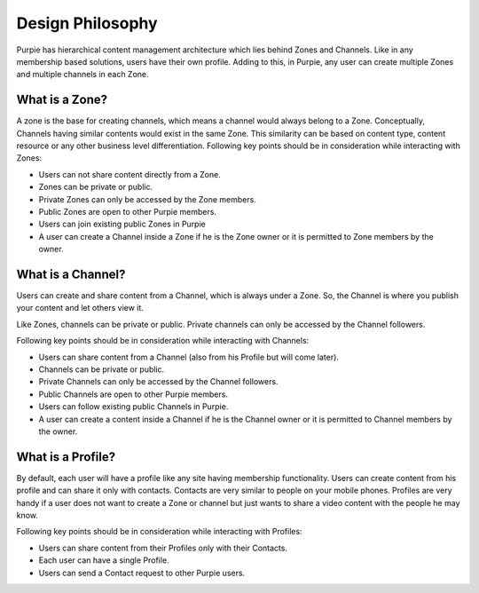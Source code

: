 #########################
Design Philosophy
#########################

Purpie has hierarchical content management architecture which lies behind Zones and Channels. Like in any membership based solutions, users have their own profile. Adding to this, in Purpie, any user can create multiple Zones and multiple channels in each Zone.

What is a Zone?
================

A zone is the base for creating channels, which means a channel would always belong to a Zone. Conceptually, Channels having similar contents would exist in the same Zone. This similarity can be based on content type, content resource or any other business level differentiation. 
Following key points should be in consideration while interacting with Zones:

* Users can not share content directly from a Zone.
* Zones can be private or public.
* Private Zones can only be accessed by the Zone members.
* Public Zones  are open to other Purpie members.
* Users can join existing public Zones in Purpie
* A user can create a Channel inside a Zone if he is the Zone owner or it is permitted to Zone members by the owner.

What is a Channel?
==================

Users can create and share content from a Channel, which is always under a Zone. So, the Channel is where you publish your content and let others view it.

Like Zones, channels can be private or public. Private channels can only be accessed by the Channel followers.

Following key points should be in consideration while interacting with Channels:

* Users can share content from a Channel (also from his Profile but will come later). 
* Channels can be private or public. 
* Private Channels can only be accessed by the Channel followers.
* Public Channels are open to other Purpie members.
* Users can follow existing public Channels in Purpie.
* A user can create a content inside a Channel if he is the Channel owner or it is permitted to Channel members by the owner.

What is a Profile?
==================

By default, each user will have a profile like any site having membership functionality. Users can create content from his profile and can share it only with contacts. Contacts are very similar to people on your mobile phones. Profiles are very handy if a user does not want to create a Zone or channel but just wants to share a video content with the people he may know.

Following key points should be in consideration while interacting with Profiles:

* Users can share content from their Profiles only with their Contacts. 
* Each user can have a single Profile. 
* Users can send a Contact request to other Purpie users.
